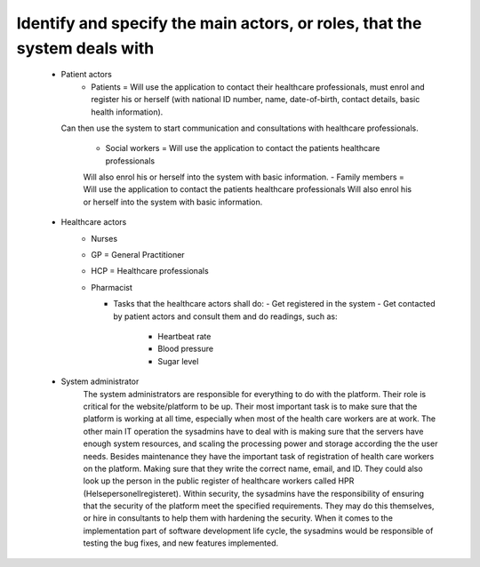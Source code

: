 Identify and specify the main actors, or roles, that the system deals with
--------------------------------------------------------------------------
       - Patient actors
          - Patients = Will use the application to contact their healthcare professionals, must enrol and register his or herself (with national ID number, name, date-of-birth, contact details, basic health information).
         Can then use the system to start communication and consultations with healthcare professionals.

          - Social workers = Will use the application to contact the patients healthcare professionals
          Will also enrol his or herself into the system with basic information.
          - Family members = Will use the application to contact the patients healthcare professionals
          Will also enrol his or herself into the system with basic information.

       - Healthcare actors
          - Nurses
          - GP = General Practitioner
          - HCP = Healthcare professionals
          - Pharmacist

            - Tasks that the healthcare actors shall do:
              - Get registered in the system
              - Get contacted by patient actors and consult them and do readings, such as:
                - Heartbeat rate
                - Blood pressure
                - Sugar level

       - System administrator
          The system administrators are responsible for everything to do with the platform. Their role is critical for the website/platform to be up.
          Their most important task is to make sure that the platform is working at all time, especially when most of the health care workers are at work.
          The other main IT operation the sysadmins have to deal with is making sure that the servers have enough system resources, and scaling the processing power and storage according the the user needs.
          Besides maintenance they have the important task of registration of health care workers on the platform. Making sure that they write the correct name, email, and ID. 
          They could also look up the person in the public register of healthcare workers called HPR (Helsepersonellregisteret). 
          Within security, the sysadmins have the responsibility of ensuring that the security of the platform meet the specified requirements. They may do this themselves, or hire in consultants to help them with hardening the security.
          When it comes to the implementation part of software development life cycle, the sysadmins would be responsible of testing the bug fixes, and new features implemented.
